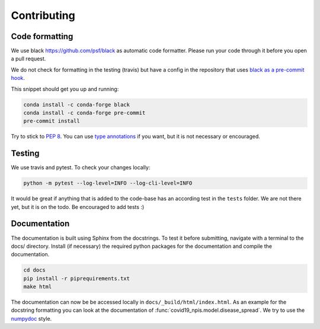 Contributing
------------


Code formatting
^^^^^^^^^^^^^^^
We use black https://github.com/psf/black as automatic code formatter.
Please run your code through it before you open a pull request.

We do not check for formatting in the testing (travis) but have a config in the repository that uses `black as a pre-commit hook <https://black.readthedocs.io/en/stable/version_control_integration.html>`_.

This snippet should get you up and running:

.. code-block:: python

    conda install -c conda-forge black
    conda install -c conda-forge pre-commit
    pre-commit install
..


Try to stick to `PEP 8 <https://www.python.org/dev/peps/pep-0008/>`_.
You can use `type annotations <https://www.python.org/dev/peps/pep-0484/>`_
if you want, but it is not necessary or encouraged.

Testing
^^^^^^^

We use travis and pytest. To check your changes locally:

.. code-block:: python

    python -m pytest --log-level=INFO --log-cli-level=INFO
..

It would be great if anything that is added to the code-base has an according test in the ``tests`` folder. We are not there yet, but it is on the todo. Be encouraged to add tests :)


Documentation
^^^^^^^^^^^^^

The documentation is built using Sphinx from the docstrings. To test it before
submitting, navigate with a terminal to the docs/ directory.
Install (if necessary) the required python packages for the documentation and compile the
documentation.

.. code-block:: bash

		cd docs
		pip install -r piprequirements.txt
		make html
..

The documentation can now be be accessed locally in ``docs/_build/html/index.html``. As an example for the docstring formatting you can look at the documentation of :func:`covid19_npis.model.disease_spread`. We try to use the `numpydoc <https://numpydoc.readthedocs.io/en/latest/format.html>`_ style.



